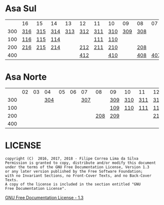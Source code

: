 * Asa Sul

|     | 16  | 15  | 14  |  13 | 12  | 11  | 10  |  09 | 08  |  07 | 06  | 05  | 04  | 03  | 02  |
| 300 | [[https://raw.githubusercontent.com/ninrod/quadras-bsb/master/img/sqs-316.jpg][316]] | [[https://raw.githubusercontent.com/ninrod/quadras-bsb/master/img/sqs-315.jpg][315]] | [[https://raw.githubusercontent.com/ninrod/quadras-bsb/master/img/sqs-314.jpg][314]] | [[https://raw.githubusercontent.com/ninrod/quadras-bsb/master/img/sqs-313.jpg][313]] | [[https://raw.githubusercontent.com/ninrod/quadras-bsb/master/img/sqs-312.jpg][312]] | [[https://raw.githubusercontent.com/ninrod/quadras-bsb/master/img/sqs-311.jpg][311]] | [[https://raw.githubusercontent.com/ninrod/quadras-bsb/master/img/sqs-310.jpg][310]] | [[https://raw.githubusercontent.com/ninrod/quadras-bsb/master/img/sqs-309.jpg][309]] | [[https://raw.githubusercontent.com/ninrod/quadras-bsb/master/img/sqs-308.jpg][308]] |     |     | [[https://raw.githubusercontent.com/ninrod/quadras-bsb/master/img/sqs-305.jpg][305]] | [[https://raw.githubusercontent.com/ninrod/quadras-bsb/master/img/sqs-304.jpg][304]] | [[https://raw.githubusercontent.com/ninrod/quadras-bsb/master/img/sqs-303.jpg][303]] |     |
| 100 | [[https://raw.githubusercontent.com/ninrod/quadras-bsb/master/img/sqs-116.jpg][116]] | [[https://raw.githubusercontent.com/ninrod/quadras-bsb/master/img/sqs-115.jpg][115]] | [[https://raw.githubusercontent.com/ninrod/quadras-bsb/master/img/sqs-114.jpg][114]] |     |     | [[https://raw.githubusercontent.com/ninrod/quadras-bsb/master/img/sqs-111.jpg][111]] | [[https://raw.githubusercontent.com/ninrod/quadras-bsb/master/img/sqs-110.jpg][110]] |     |     |     |     | [[https://raw.githubusercontent.com/ninrod/quadras-bsb/master/img/sqs-105.jpg][105]] | [[https://raw.githubusercontent.com/ninrod/quadras-bsb/master/img/sqs-104.jpg][104]] |     |     |
| 200 | [[https://raw.githubusercontent.com/ninrod/quadras-bsb/master/img/sqs-216.jpg][216]] | [[https://raw.githubusercontent.com/ninrod/quadras-bsb/master/img/sqs-215.jpg][215]] | [[https://raw.githubusercontent.com/ninrod/quadras-bsb/master/img/sqs-214.jpg][214]] |     | [[https://raw.githubusercontent.com/ninrod/quadras-bsb/master/img/sqs-212.jpg][212]] | [[https://raw.githubusercontent.com/ninrod/quadras-bsb/master/img/sqs-211.jpg][211]] | [[https://raw.githubusercontent.com/ninrod/quadras-bsb/master/img/sqs-210.jpg][210]] |     | [[https://raw.githubusercontent.com/ninrod/quadras-bsb/master/img/sqs-208.jpg][208]] |     | [[https://raw.githubusercontent.com/ninrod/quadras-bsb/master/img/sqs-206.jpg][206]] | [[https://raw.githubusercontent.com/ninrod/quadras-bsb/master/img/sqs-205.jpg][205]] | [[https://raw.githubusercontent.com/ninrod/quadras-bsb/master/img/sqs-204.jpg][204]] | [[https://raw.githubusercontent.com/ninrod/quadras-bsb/master/img/sqs-203.jpg][203]] | [[https://raw.githubusercontent.com/ninrod/quadras-bsb/master/img/sqs-202.jpg][202]] |
| 400 |     |     |     |     | [[https://raw.githubusercontent.com/ninrod/quadras-bsb/master/img/sqs-412.jpg][412]] |     | [[https://raw.githubusercontent.com/ninrod/quadras-bsb/master/img/sqs-410.jpg][410]] |     | [[https://raw.githubusercontent.com/ninrod/quadras-bsb/master/img/sqs-408.jpg][408]] | [[https://raw.githubusercontent.com/ninrod/quadras-bsb/master/img/sqs-407.jpg][407]] | [[https://raw.githubusercontent.com/ninrod/quadras-bsb/master/img/sqs-406.jpg][406]] | [[https://raw.githubusercontent.com/ninrod/quadras-bsb/master/img/sqs-405.jpg][405]] | [[https://raw.githubusercontent.com/ninrod/quadras-bsb/master/img/sqs-404.jpg][404]] | [[https://raw.githubusercontent.com/ninrod/quadras-bsb/master/img/sqs-403.jpg][403]] | [[https://raw.githubusercontent.com/ninrod/quadras-bsb/master/img/sqs-402.jpg][402]] |

* Asa Norte

|     | 02 | 03 |  04 | 05 | 06 |  07 |  08 | 09  | 10  | 11  | 12  | 13  | 14  | 15  | 16 |
| 300 |    |    | [[https://raw.githubusercontent.com/ninrod/quadras-bsb/master/img/sqn-304.jpg][304]] |    |    | [[https://raw.githubusercontent.com/ninrod/quadras-bsb/master/img/sqn-307.jpg][307]] |     | [[https://raw.githubusercontent.com/ninrod/quadras-bsb/master/img/sqn-309.jpg][309]] | [[https://raw.githubusercontent.com/ninrod/quadras-bsb/master/img/sqn-310.jpg][310]] | [[https://raw.githubusercontent.com/ninrod/quadras-bsb/master/img/sqn-311.jpg][311]] | [[https://raw.githubusercontent.com/ninrod/quadras-bsb/master/img/sqn-312.jpg][312]] | [[https://raw.githubusercontent.com/ninrod/quadras-bsb/master/img/sqn-313.jpg][313]] | [[https://raw.githubusercontent.com/ninrod/quadras-bsb/master/img/sqn-314.jpg][314]] | [[https://raw.githubusercontent.com/ninrod/quadras-bsb/master/img/sqn-315.jpg][315]] |    |
| 100 |    |    |     |    |    |     |     | [[https://raw.githubusercontent.com/ninrod/quadras-bsb/master/img/sqn-109.jpg][109]] | [[https://raw.githubusercontent.com/ninrod/quadras-bsb/master/img/sqn-110.jpg][110]] | [[https://raw.githubusercontent.com/ninrod/quadras-bsb/master/img/sqn-111.jpg][111]] | [[https://raw.githubusercontent.com/ninrod/quadras-bsb/master/img/sqn-112.jpg][112]] |     |     | [[https://raw.githubusercontent.com/ninrod/quadras-bsb/master/img/sqn-115.jpg][115]] |    |
| 200 |    |    |     |    |    |     | [[https://raw.githubusercontent.com/ninrod/quadras-bsb/master/img/sqn-208.jpg][208]] | [[https://raw.githubusercontent.com/ninrod/quadras-bsb/master/img/sqn-209.jpg][209]] |     |     | [[https://raw.githubusercontent.com/ninrod/quadras-bsb/master/img/sqn-212.jpg][212]] | [[https://raw.githubusercontent.com/ninrod/quadras-bsb/master/img/sqn-213.jpg][213]] | [[https://raw.githubusercontent.com/ninrod/quadras-bsb/master/img/sqn-214.jpg][214]] |     |    |
| 400 |    |    |     |    |    |     |     |     |     |     |     |     |     |     |    |


* LICENSE

#+BEGIN_SRC text
    copyright (C)  2016, 2017, 2018 - Filipe Correa Lima da Silva
    Permission is granted to copy, distribute and/or modify this document
    under the terms of the GNU Free Documentation License, Version 1.3
    or any later version published by the Free Software Foundation;
    with no Invariant Sections, no Front-Cover Texts, and no Back-Cover Texts.
    A copy of the license is included in the section entitled "GNU
    Free Documentation License".
#+END_SRC

[[https://www.gnu.org/licenses/licenses.html#FDL][GNU Free Documentation License - 1.3]]